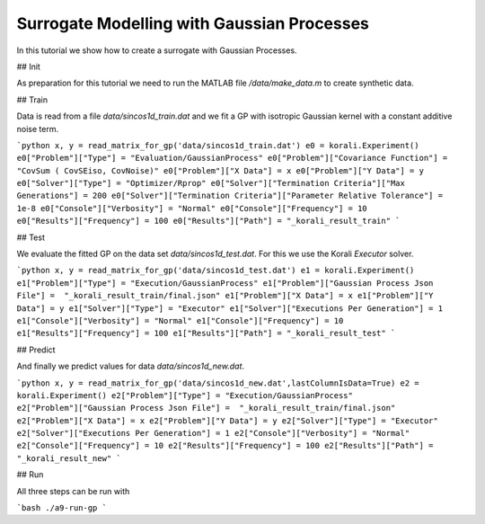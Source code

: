 Surrogate Modelling with Gaussian Processes
=====================================================

In this tutorial we show how to create a surrogate with Gaussian Processes.


## Init

As preparation for this tutorial we need to run the MATLAB file `/data/make_data.m` to create synthetic data.


## Train

Data is read from a file `data/sincos1d_train.dat` and we fit a GP with 
isotropic Gaussian kernel with a constant additive noise term.

```python
x, y = read_matrix_for_gp('data/sincos1d_train.dat')
e0 = korali.Experiment()
e0["Problem"]["Type"] = "Evaluation/GaussianProcess"
e0["Problem"]["Covariance Function"] = "CovSum ( CovSEiso, CovNoise)"
e0["Problem"]["X Data"] = x
e0["Problem"]["Y Data"] = y
e0["Solver"]["Type"] = "Optimizer/Rprop"
e0["Solver"]["Termination Criteria"]["Max Generations"] = 200
e0["Solver"]["Termination Criteria"]["Parameter Relative Tolerance"] = 1e-8
e0["Console"]["Verbosity"] = "Normal"
e0["Console"]["Frequency"] = 10
e0["Results"]["Frequency"] = 100
e0["Results"]["Path"] = "_korali_result_train"
```

## Test

We evaluate the fitted GP on the data set `data/sincos1d_test.dat`. For this
we use the Korali `Executor` solver.

```python
x, y = read_matrix_for_gp('data/sincos1d_test.dat')
e1 = korali.Experiment()
e1["Problem"]["Type"] = "Execution/GaussianProcess"
e1["Problem"]["Gaussian Process Json File"] =  "_korali_result_train/final.json"
e1["Problem"]["X Data"] = x
e1["Problem"]["Y Data"] = y
e1["Solver"]["Type"] = "Executor"
e1["Solver"]["Executions Per Generation"] = 1
e1["Console"]["Verbosity"] = "Normal"
e1["Console"]["Frequency"] = 10
e1["Results"]["Frequency"] = 100
e1["Results"]["Path"] = "_korali_result_test"
```

## Predict

And finally we predict values for data  `data/sincos1d_new.dat`.


```python
x, y = read_matrix_for_gp('data/sincos1d_new.dat',lastColumnIsData=True)
e2 = korali.Experiment()
e2["Problem"]["Type"] = "Execution/GaussianProcess"
e2["Problem"]["Gaussian Process Json File"] =  "_korali_result_train/final.json"
e2["Problem"]["X Data"] = x
e2["Problem"]["Y Data"] = y
e2["Solver"]["Type"] = "Executor"
e2["Solver"]["Executions Per Generation"] = 1
e2["Console"]["Verbosity"] = "Normal"
e2["Console"]["Frequency"] = 10
e2["Results"]["Frequency"] = 100
e2["Results"]["Path"] = "_korali_result_new"
```

## Run

All three steps can be run with

```bash
./a9-run-gp
```
